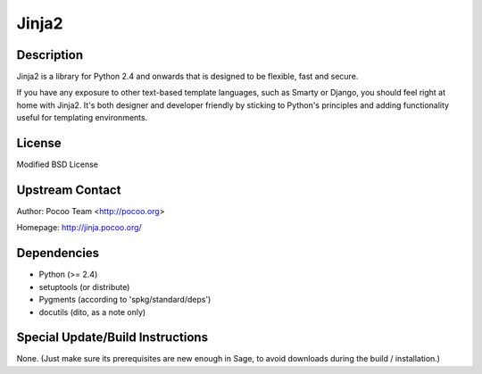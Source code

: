 Jinja2
======

Description
-----------

Jinja2 is a library for Python 2.4 and onwards that is designed to be
flexible, fast and secure.

If you have any exposure to other text-based template languages, such as
Smarty or Django, you should feel right at home with Jinja2. It's both
designer and developer friendly by sticking to Python's principles and
adding functionality useful for templating environments.

License
-------

Modified BSD License


Upstream Contact
----------------

Author: Pocoo Team <http://pocoo.org>

Homepage: http://jinja.pocoo.org/

Dependencies
------------

-  Python (>= 2.4)
-  setuptools (or distribute)
-  Pygments (according to 'spkg/standard/deps')
-  docutils (dito, as a note only)


Special Update/Build Instructions
---------------------------------

None. (Just make sure its prerequisites are new enough in Sage, to avoid
downloads during the build / installation.)

